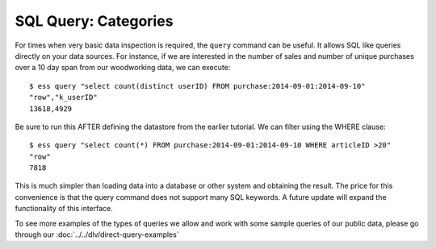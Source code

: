 ********************
SQL Query: Categories
********************

For times when very basic data inspection is required, the ``query`` command can be useful.  It allows SQL like queries
directly on your data sources.  For instance, if we are interested in the number of sales and number of unique purchases
over a 10 day span from our woodworking data, we can execute::

  $ ess query "select count(distinct userID) FROM purchase:2014-09-01:2014-09-10"
  "row","k_userID"
  13618,4929

Be sure to run this AFTER defining the datastore from the earlier tutorial.
We can filter using the WHERE clause::

  $ ess query "select count(*) FROM purchase:2014-09-01:2014-09-10 WHERE articleID >20"
  "row"
  7818


This is much simpler than loading data into a database or other system and obtaining the result. The price for this
convenience is that the query command does not support many SQL keywords.  A future update will expand the
functionality of this interface.

To see more examples of the types of queries we allow and work with some sample queries of our public data, please go through our :doc:`../../dlv/direct-query-examples`